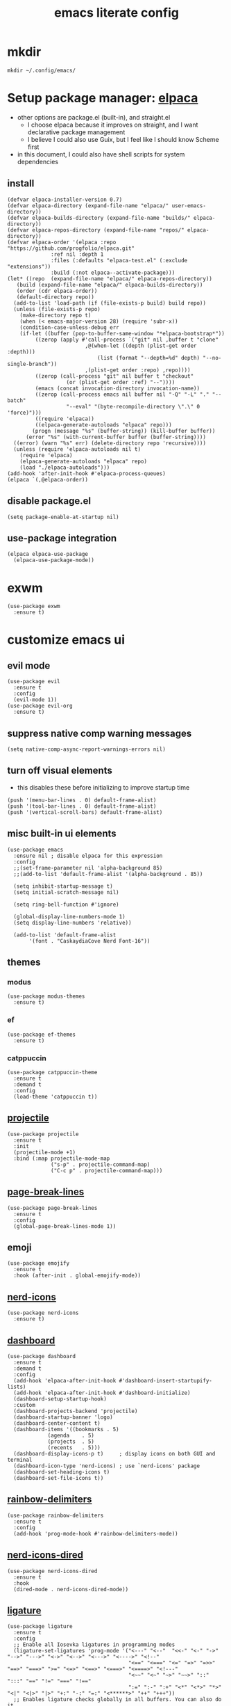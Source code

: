 #+TITLE:emacs literate config
#+PROPERTY: header-args elisp :tangle yes :tangle ~/.config/emacs/init.el
* mkdir
#+BEGIN_SRC shell :tangle no
mkdir ~/.config/emacs/
#+END_SRC
* Setup package manager: [[https://github.com/progfolio/elpaca][elpaca]]
- other options are package.el (built-in), and straight.el
  - I choose elpaca because it improves on straight, and I want declarative package management
  - I believe I could also use Guix, but I feel like I should know Scheme first
- in this document, I could also have shell scripts for system dependencies
** install
#+BEGIN_SRC elisp
  (defvar elpaca-installer-version 0.7)
  (defvar elpaca-directory (expand-file-name "elpaca/" user-emacs-directory))
  (defvar elpaca-builds-directory (expand-file-name "builds/" elpaca-directory))
  (defvar elpaca-repos-directory (expand-file-name "repos/" elpaca-directory))
  (defvar elpaca-order '(elpaca :repo "https://github.com/progfolio/elpaca.git"
				:ref nil :depth 1
				:files (:defaults "elpaca-test.el" (:exclude "extensions"))
				:build (:not elpaca--activate-package)))
  (let* ((repo  (expand-file-name "elpaca/" elpaca-repos-directory))
	 (build (expand-file-name "elpaca/" elpaca-builds-directory))
	 (order (cdr elpaca-order))
	 (default-directory repo))
    (add-to-list 'load-path (if (file-exists-p build) build repo))
    (unless (file-exists-p repo)
      (make-directory repo t)
      (when (< emacs-major-version 28) (require 'subr-x))
      (condition-case-unless-debug err
	  (if-let ((buffer (pop-to-buffer-same-window "*elpaca-bootstrap*"))
		   ((zerop (apply #'call-process `("git" nil ,buffer t "clone"
						   ,@(when-let ((depth (plist-get order :depth)))
						       (list (format "--depth=%d" depth) "--no-single-branch"))
						   ,(plist-get order :repo) ,repo))))
		   ((zerop (call-process "git" nil buffer t "checkout"
					 (or (plist-get order :ref) "--"))))
		   (emacs (concat invocation-directory invocation-name))
		   ((zerop (call-process emacs nil buffer nil "-Q" "-L" "." "--batch"
					 "--eval" "(byte-recompile-directory \".\" 0 'force)")))
		   ((require 'elpaca))
		   ((elpaca-generate-autoloads "elpaca" repo)))
	      (progn (message "%s" (buffer-string)) (kill-buffer buffer))
	    (error "%s" (with-current-buffer buffer (buffer-string))))
	((error) (warn "%s" err) (delete-directory repo 'recursive))))
    (unless (require 'elpaca-autoloads nil t)
      (require 'elpaca)
      (elpaca-generate-autoloads "elpaca" repo)
      (load "./elpaca-autoloads")))
  (add-hook 'after-init-hook #'elpaca-process-queues)
  (elpaca `(,@elpaca-order))
#+END_SRC
** disable package.el
#+BEGIN_SRC elisp :tangle ~/.config/emacs/early-init.el
  (setq package-enable-at-startup nil)
#+END_SRC
** use-package integration
#+BEGIN_SRC elisp
  (elpaca elpaca-use-package
    (elpaca-use-package-mode))
#+END_SRC
* exwm
#+BEGIN_SRC elisp
(use-package exwm
  :ensure t)
#+END_SRC
* customize emacs ui
** evil mode
#+BEGIN_SRC elisp :tangle no
(use-package evil
  :ensure t
  :config
  (evil-mode 1))
(use-package evil-org
  :ensure t)
#+END_SRC
** suppress native comp warning messages
#+BEGIN_SRC elisp :tangle ~/.config/emacs/early-init.el
  (setq native-comp-async-report-warnings-errors nil)
#+END_SRC
** turn off visual elements
- this disables these before initializing to improve startup time
#+BEGIN_SRC elisp :tangle ~/.config/emacs/early-init.el
  (push '(menu-bar-lines . 0) default-frame-alist)
  (push '(tool-bar-lines . 0) default-frame-alist)
  (push '(vertical-scroll-bars) default-frame-alist)
#+END_SRC
** misc built-in ui elements
#+BEGIN_SRC elisp
  (use-package emacs
    :ensure nil ; disable elpaca for this expression
    :config
    ;;(set-frame-parameter nil 'alpha-background 85)
    ;;(add-to-list 'default-frame-alist '(alpha-background . 85))

    (setq inhibit-startup-message t) 
    (setq initial-scratch-message nil)

    (setq ring-bell-function #'ignore)

    (global-display-line-numbers-mode 1)
    (setq display-line-numbers 'relative))

    (add-to-list 'default-frame-alist
	     '(font . "CaskaydiaCove Nerd Font-16"))
#+END_SRC
** themes
*** modus
#+BEGIN_SRC elisp :tangle no
(use-package modus-themes
  :ensure t)
#+END_SRC
*** ef
#+BEGIN_SRC elisp
(use-package ef-themes
  :ensure t)
#+END_SRC
*** catppuccin
#+BEGIN_SRC elisp :tangle no
  (use-package catppuccin-theme
    :ensure t
    :demand t
    :config
    (load-theme 'catppuccin t))
#+END_SRC
** [[https://docs.projectile.mx/projectile/index.html][projectile]]
#+BEGIN_SRC elisp
(use-package projectile
  :ensure t
  :init
  (projectile-mode +1)
  :bind (:map projectile-mode-map
              ("s-p" . projectile-command-map)
              ("C-c p" . projectile-command-map)))
#+END_SRC
** [[https://github.com/purcell/page-break-lines][page-break-lines]]
#+BEGIN_SRC elisp
  (use-package page-break-lines
    :ensure t
    :config
    (global-page-break-lines-mode 1))
#+END_SRC
** emoji
#+BEGIN_SRC elisp
  (use-package emojify
    :ensure t
    :hook (after-init . global-emojify-mode))
#+END_SRC
** [[https://github.com/rainstormstudio/nerd-icons.el][nerd-icons]]
#+BEGIN_SRC elisp
  (use-package nerd-icons
    :ensure t)
#+END_SRC
** [[https://github.com/emacs-dashboard/emacs-dashboard][dashboard]]
#+BEGIN_SRC elisp
  (use-package dashboard
    :ensure t
    :demand t
    :config
    (add-hook 'elpaca-after-init-hook #'dashboard-insert-startupify-lists)
    (add-hook 'elpaca-after-init-hook #'dashboard-initialize)
    (dashboard-setup-startup-hook)
    :custom
    (dashboard-projects-backend 'projectile)
    (dashboard-startup-banner 'logo)
    (dashboard-center-content t)
    (dashboard-items '((bookmarks . 5)
		       (agenda    . 5)
		       (projects  . 5)
		       (recents   . 5)))
    (dashboard-display-icons-p t)     ; display icons on both GUI and terminal
    (dashboard-icon-type 'nerd-icons) ; use `nerd-icons' package
    (dashboard-set-heading-icons t)
    (dashboard-set-file-icons t))
#+END_SRC
** [[https://github.com/Fanael/rainbow-delimiters][rainbow-delimiters]]
#+BEGIN_SRC elisp
(use-package rainbow-delimiters
  :ensure t
  :config
  (add-hook 'prog-mode-hook #'rainbow-delimiters-mode))
#+END_SRC
** [[https://github.com/rainstormstudio/nerd-icons-dired][nerd-icons-dired]]
#+BEGIN_SRC elisp
(use-package nerd-icons-dired
  :ensure t
  :hook
  (dired-mode . nerd-icons-dired-mode))
#+END_SRC
** [[https://github.com/mickeynp/ligature.el][ligature]]
#+BEGIN_SRC elisp
(use-package ligature
  :ensure t
  :config
  ;; Enable all Iosevka ligatures in programming modes
  (ligature-set-ligatures 'prog-mode '("<---" "<--"  "<<-" "<-" "->" "-->" "--->" "<->" "<-->" "<--->" "<---->" "<!--"
                                       "<==" "<===" "<=" "=>" "=>>" "==>" "===>" ">=" "<=>" "<==>" "<===>" "<====>" "<!---"
                                       "<~~" "<~" "~>" "~~>" "::" ":::" "==" "!=" "===" "!=="
                                       ":=" ":-" ":+" "<*" "<*>" "*>" "<|" "<|>" "|>" "+:" "-:" "=:" "<******>" "++" "+++"))
  ;; Enables ligature checks globally in all buffers. You can also do it
  ;; per mode with `ligature-mode'.
  (global-ligature-mode t))
#+END_SRC
** set custom variables
#+BEGIN_SRC elisp
  (setq custom-file (locate-user-emacs-file "custom-vars.el"))
  (load custom-file 'noerror 'nomessage)
#+END_SRC
* [[https://orgmode.org/][org]]
- make a separate elisp file?
- do I use use-package for org itself?
#+BEGIN_SRC elisp
    (use-package org
      :ensure nil
      :config
      (setq org-directory "~/Family-Notes/")'
      (setq org-startup-folded 'overview))
      (setq org-todo-keywords
	    '((sequence "TODO" "DEBUG" "|" "DONE" "WAIT")))
      (setq org-tag-alist
	    '(;; Places
	      ("@home" . ?H)
	      ("@work" . ?W)

	      ;; Devices
	      ("@computer" . ?C)
	      ("@phone" . ?P)

	      ;; Activities
	      ("@planning" . ?n)
	      ("@programming" . ?p)
	      ("@music" . ?m)
	      ("@text" . ?t)
	      ("@email" . ?e)
	      ("@call" . ?c)))
       (setq org-agenda-files '("~/Family-Notes/Personal Management/"))
#+END_SRC
** [[https://github.com/minad/org-modern][org-modern]]
- I could consider mixing with [[https://github.com/rougier/svg-tag-mode][svg-tag-mode]]
#+BEGIN_SRC elisp
  (use-package org-modern
    :ensure t
    :config
    (with-eval-after-load 'org (global-org-modern-mode)))
#+END_SRC
** [[https://github.com/bastibe/org-journal][org-journal]]
#+BEGIN_SRC elisp
  (use-package org-journal
    :ensure t
    :defer t
    :init
    ;; Change default prefix key; needs to be set before loading org-journal
    (setq org-journal-prefix-key "C-c j ")
    :config
    (setq org-journal-dir "~/Family-Notes/Journal - Alex/"
	  org-journal-date-format "%A, %d %B %Y"
	  org-journal-file-type 'daily))
	  #+END_SRC
** [[https://www.orgroam.com/][org-roam]]
- I don't think I have a use for org-roam yet
#+BEGIN_SRC elisp :tangle no
  (use-package org-roam
    :ensure t)
#+END_SRC
** TODO denote
- consider as an alternative to org-roam
#+BEGIN_SRC elisp
(use-package denote
  :ensure t)
#+END_SRC
** [[https://github.com/marcinkoziej/org-pomodoro][org-pomodoro]]
#+BEGIN_SRC elisp
  (use-package org-pomodoro
    :ensure t)
#+END_SRC
** [[https://github.com/yilkalargaw/org-auto-tangle][org-auto-tangle]]
- I don't think this is working
#+BEGIN_SRC elisp
(use-package org-auto-tangle
  :ensure t
  :defer t
  :hook (org-mode . org-auto-tangle-mode))
#+END_SRC
** TODO org-timeblock
#+BEGIN_SRC elisp :tangle no
(use-package org-timeblock
  :ensure t)
#+END_SRC
** org-transclusion
#+BEGIN_SRC elisp
(use-package org-transclusion
  :ensure t)
#+END_SRC
** TODO [[https://github.com/arnm/ob-mermaid][ob-mermaid]]
** TODO openwith-mode
* coding
** vterm
#+BEGIN_SRC elisp
(use-package vterm
  :ensure t)
#+END_SRC
** TODO C
** python
- [[https://realpython.com/emacs-the-best-python-editor/][RealPython guide]]
*** [[https://github.com/pythonic-emacs/anaconda-mode][anaconda-mode]]
#+BEGIN_SRC elisp
  (use-package anaconda-mode
    :ensure t
    :config
    (add-hook 'python-mode-hook 'anaconda-mode))
#+END_SRC
*** TODO jupyter
** TODO elisp
** TODO scheme
* publishing
** [[https://github.com/vedang/pdf-tools][pdf-tools]]
#+BEGIN_SRC elisp
  (use-package pdf-tools
    :ensure t)
#+END_SRC
** [[https://jsrjenkins.github.io/gregorio-mode/][gregorio-mode]]
- [[https://gregorio-project.github.io/][gregorio project]]
  - can I set this to load 
#+BEGIN_SRC elisp
  (use-package gregorio-mode
    :ensure t)
#+END_SRC
** [[http://lilypond.org/][lilypond]]
- we load this elisp because it is provided by the lilypond package rather than an emacs repo
  - Can I set it to only load when opening LilyPond files?
  - can I use use-package for this?
#+BEGIN_SRC elisp
  (load "lilypond-init.el")
#+END_SRC
** TODO [[https://github.com/kaction-emacs/typst-ts-mode][typst]]
- execute once:
#+BEGIN_SRC elisp :tangle no
(add-to-list 'treesit-language-source-alist
             '(typst "https://github.com/uben0/tree-sitter-typst"))
(treesit-install-language-grammar 'typst)
#+END_SRC
#+BEGIN_SRC elisp
(use-package typst-ts-mode
  :ensure (:type git :host sourcehut :repo "meow_king/typst-ts-mode" :files (:defaults "*.el"))
  :custom
  ;; don't add "--open" if you'd like `watch` to be an error detector
  (typst-ts-mode-watch-options "--open")
  
  ;; experimental settings (I'm the main dev, so I enable these)
  (typst-ts-mode-enable-raw-blocks-highlight t)
  (typst-ts-mode-highlight-raw-blocks-at-startup t))
#+END_SRC
